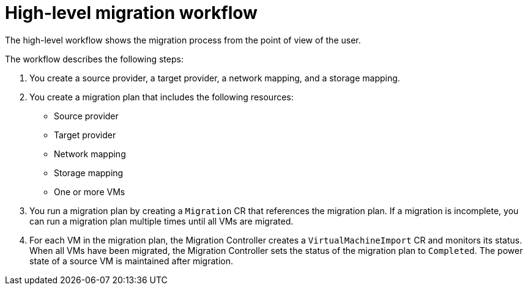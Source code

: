 // Module included in the following assemblies:
//
// * documentation/doc-Migration_Toolkit_for_Virtualization/master.adoc

[id="mtv-workflow_{context}"]
= High-level migration workflow

The high-level workflow shows the migration process from the point of view of the user.

ifeval::["{build}" == "downstream"]
.High-level workflow
image::136_OpenShift_Migration_Toolkit_0121_mtv-workflow.svg[{project-short} workflow]
endif::[]
ifeval::["{build}" == "upstream"]
.High-level workflow
image::136_Upstream_Migration_Toolkit_0121_mtv-workflow.svg[{project-short} workflow]
endif::[]

The workflow describes the following steps:

. You create a source provider, a target provider, a network mapping, and a storage mapping.
. You create a migration plan that includes the following resources:
* Source provider
* Target provider
* Network mapping
* Storage mapping
* One or more VMs

. You run a migration plan by creating a `Migration` CR that references the migration plan. If a migration is incomplete, you can run a migration plan multiple times until all VMs are migrated.
. For each VM in the migration plan, the Migration Controller creates a `VirtualMachineImport` CR and monitors its status. When all VMs have been migrated, the Migration Controller sets the status of the migration plan to `Completed`. The power state of a source VM is maintained after migration.
